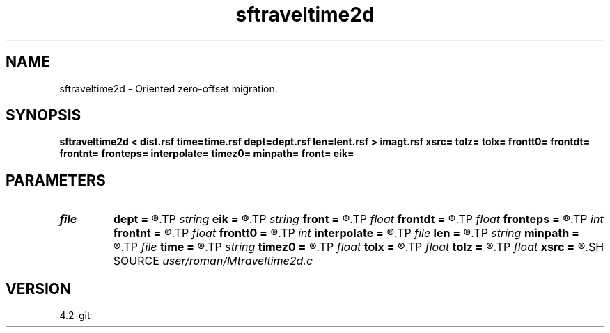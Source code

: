 .TH sftraveltime2d 1  "APRIL 2023" Madagascar "Madagascar Manuals"
.SH NAME
sftraveltime2d \- Oriented zero-offset migration. 
.SH SYNOPSIS
.B sftraveltime2d < dist.rsf time=time.rsf dept=dept.rsf len=lent.rsf > imagt.rsf xsrc= tolz= tolx= frontt0= frontdt= frontnt= fronteps= interpolate= timez0= minpath= front= eik=
.SH PARAMETERS
.PD 0
.TP
.I file   
.B dept
.B =
.R  	auxiliary input file name
.TP
.I string 
.B eik
.B =
.R  
.TP
.I string 
.B front
.B =
.R  
.TP
.I float  
.B frontdt
.B =
.R  
.TP
.I float  
.B fronteps
.B =
.R  
.TP
.I int    
.B frontnt
.B =
.R  
.TP
.I float  
.B frontt0
.B =
.R  
.TP
.I int    
.B interpolate
.B =
.R  	first arrivals
.TP
.I file   
.B len
.B =
.R  	auxiliary input file name
.TP
.I string 
.B minpath
.B =
.R  
.TP
.I file   
.B time
.B =
.R  	auxiliary input file name
.TP
.I string 
.B timez0
.B =
.R  
.TP
.I float  
.B tolx
.B =
.R  
.TP
.I float  
.B tolz
.B =
.R  
.TP
.I float  
.B xsrc
.B =
.R  
.SH SOURCE
.I user/roman/Mtraveltime2d.c
.SH VERSION
4.2-git
